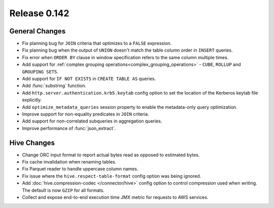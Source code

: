 =============
Release 0.142
=============

General Changes
---------------

* Fix planning bug for ``JOIN`` criteria that optimizes to a ``FALSE`` expression.
* Fix planning bug when the output of ``UNION`` doesn't match the table column order
  in ``INSERT`` queries.
* Fix error when ``ORDER BY`` clause in window specification refers to the same column multiple times.
* Add support for :ref:`complex grouping operations<complex_grouping_operations>`
  - ``CUBE``, ``ROLLUP`` and ``GROUPING SETS``.
* Add support for ``IF NOT EXISTS`` in ``CREATE TABLE AS`` queries.
* Add :func:`substring` function.
* Add ``http.server.authentication.krb5.keytab`` config option to set the location of the Kerberos
  keytab file explicitly.
* Add ``optimize_metadata_queries`` session property to enable the metadata-only query optimization.
* Improve support for non-equality predicates in ``JOIN`` criteria.
* Add support for non-correlated subqueries in aggregation queries.
* Improve performance of :func:`json_extract`.

Hive Changes
------------

* Change ORC input format to report actual bytes read as opposed to estimated bytes.
* Fix cache invalidation when renaming tables.
* Fix Parquet reader to handle uppercase column names.
* Fix issue where the ``hive.respect-table-format`` config option was being ignored.
* Add :doc:`hive.compression-codec </connector/hive>` config option to control
  compression used when writing. The default is now ``GZIP`` for all formats.
* Collect and expose end-to-end execution time JMX metric for requests to AWS services.
